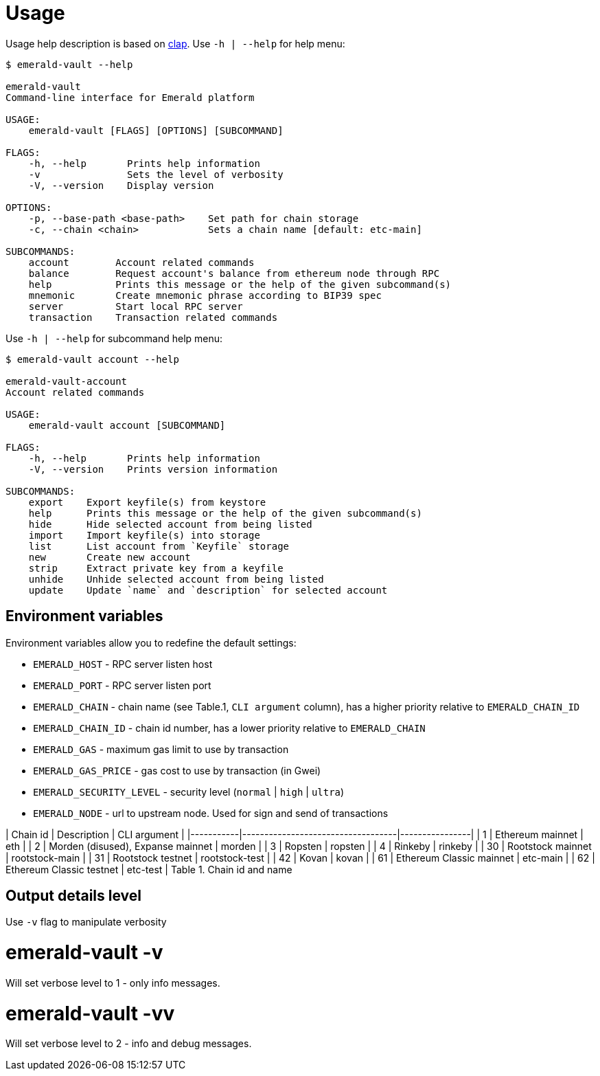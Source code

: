 # Usage

Usage help description is based on https://clap.rs/[clap].
Use `-h | --help` for help menu:

```
$ emerald-vault --help

emerald-vault
Command-line interface for Emerald platform

USAGE:
    emerald-vault [FLAGS] [OPTIONS] [SUBCOMMAND]

FLAGS:
    -h, --help       Prints help information
    -v               Sets the level of verbosity
    -V, --version    Display version

OPTIONS:
    -p, --base-path <base-path>    Set path for chain storage
    -c, --chain <chain>            Sets a chain name [default: etc-main]

SUBCOMMANDS:
    account        Account related commands
    balance        Request account's balance from ethereum node through RPC
    help           Prints this message or the help of the given subcommand(s)
    mnemonic       Create mnemonic phrase according to BIP39 spec
    server         Start local RPC server
    transaction    Transaction related commands

```

Use `-h | --help` for subcommand help menu:
```
$ emerald-vault account --help

emerald-vault-account
Account related commands

USAGE:
    emerald-vault account [SUBCOMMAND]

FLAGS:
    -h, --help       Prints help information
    -V, --version    Prints version information

SUBCOMMANDS:
    export    Export keyfile(s) from keystore
    help      Prints this message or the help of the given subcommand(s)
    hide      Hide selected account from being listed
    import    Import keyfile(s) into storage
    list      List account from `Keyfile` storage
    new       Create new account
    strip     Extract private key from a keyfile
    unhide    Unhide selected account from being listed
    update    Update `name` and `description` for selected account

```

## Environment variables

Environment variables allow you to redefine the default settings:

* `EMERALD_HOST` - RPC server listen host
* `EMERALD_PORT` - RPC server listen port
* `EMERALD_CHAIN` - chain name (see Table.1, `CLI argument` column), has a higher priority relative to `EMERALD_CHAIN_ID`
* `EMERALD_CHAIN_ID` - chain id number, has a lower priority relative to `EMERALD_CHAIN`
* `EMERALD_GAS` - maximum gas limit to use by transaction
* `EMERALD_GAS_PRICE` - gas cost to use by transaction (in Gwei)
* `EMERALD_SECURITY_LEVEL` - security level (`normal` | `high` | `ultra`)
* `EMERALD_NODE` - url to upstream node. Used for sign and send of transactions

| Chain id  | Description                       | CLI argument   |
|-----------|-----------------------------------|----------------|
| 1         | Ethereum mainnet                  | eth            |
| 2         | Morden (disused), Expanse mainnet | morden         |
| 3         | Ropsten                           | ropsten        |
| 4         | Rinkeby                           | rinkeby        |
| 30        | Rootstock mainnet                 | rootstock-main |
| 31        | Rootstock testnet                 | rootstock-test |
| 42        | Kovan                             | kovan          |
| 61        | Ethereum Classic mainnet          | etc-main       |
| 62        | Ethereum Classic testnet          | etc-test       |
                Table 1. Chain id and name

## Output details level

Use `-v` flag to manipulate verbosity

# emerald-vault -v

Will set verbose level to 1 - only info messages.

# emerald-vault -vv

Will set verbose level to 2 - info and debug messages.
